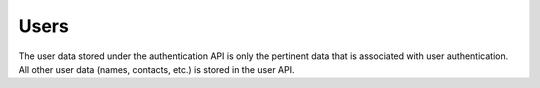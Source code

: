 Users
=====

The user data stored under the authentication API is only the pertinent data that is
associated with user authentication. All other user data (names, contacts, etc.) is
stored in the user API.


